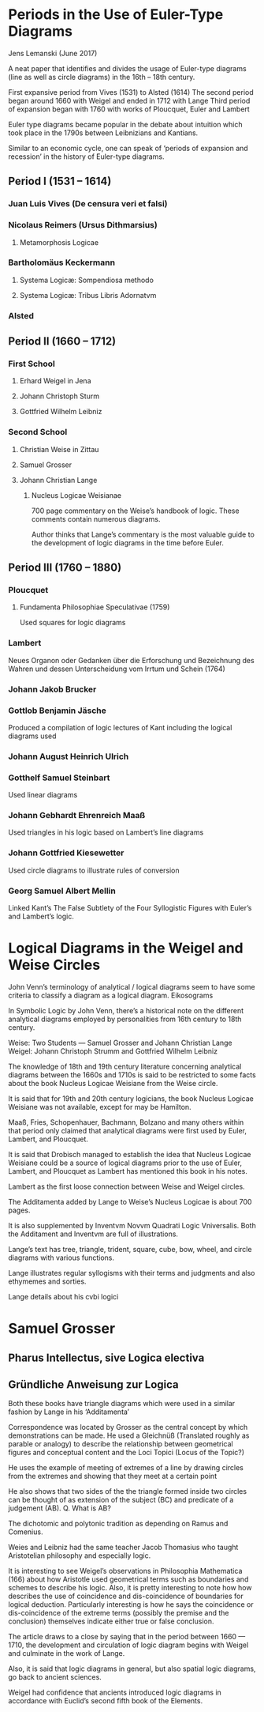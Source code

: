 * Periods in the Use of Euler-Type Diagrams
Jens Lemanski (June 2017)

A neat paper that identifies and divides the usage of Euler-type diagrams (line as well as circle diagrams) in the 16th – 18th century.

First expansive period from Vives (1531) to Alsted (1614)
The second period began around 1660 with Weigel and ended in 1712 with Lange
Third period of expansion began with 1760 with works of Ploucquet, Euler and Lambert

Euler type diagrams became popular in the debate about intuition which took place in the 1790s between Leibnizians and Kantians.

Similar to an economic cycle, one can speak of ‘periods of expansion and recession’ in the history of Euler-type diagrams.

** Period I (1531 – 1614)

*** Juan Luis Vives (De censura veri et falsi)
*** Nicolaus Reimers (Ursus Dithmarsius)
**** Metamorphosis Logicae

*** Bartholomäus Keckermann
**** Systema Logicæ: Sompendiosa methodo
**** Systema Logicæ: Tribus Libris Adornatvm

*** Alsted

** Period II (1660 – 1712)

*** First School
**** Erhard Weigel in Jena
**** Johann Christoph Sturm
**** Gottfried Wilhelm Leibniz

*** Second School
**** Christian Weise in Zittau
**** Samuel Grosser
**** Johann Christian Lange
***** Nucleus Logicae Weisianae
700 page commentary on the Weise’s handbook of logic. These comments contain numerous diagrams.

Author thinks that Lange’s commentary is the most valuable guide to the development of logic diagrams in the time before Euler.

** Period III (1760 – 1880)

*** Ploucquet
**** Fundamenta Philosophiae Speculativae (1759)

Used squares for logic diagrams

*** Lambert
Neues Organon oder Gedanken über die Erforschung und Bezeichnung des Wahren und dessen Unterscheidung vom Irrtum und Schein (1764)

*** Johann Jakob Brucker

*** Gottlob Benjamin Jäsche
Produced a compilation of logic lectures of Kant including the logical diagrams used

*** Johann August Heinrich Ulrich

*** Gotthelf Samuel Steinbart
Used linear diagrams

*** Johann Gebhardt Ehrenreich Maaß
Used triangles in his logic based on Lambert’s line diagrams

*** Johann Gottfried Kiesewetter
Used circle diagrams to illustrate rules of conversion

*** Georg Samuel Albert Mellin
Linked Kant’s The False Subtlety of the Four Syllogistic Figures with Euler’s and Lambert’s logic.

* Logical Diagrams in the Weigel and Weise Circles

John Venn’s terminology of analytical / logical diagrams seem to have some criteria to classify a diagram as a logical diagram.
Eikosograms

In Symbolic Logic by John Venn, there’s a historical note on the different analytical diagrams employed by personalities from 16th century to 18th century.

Weise:
Two Students — Samuel Grosser and Johann Christian Lange
Weigel:
Johann Christoph Strumm and Gottfried Wilhelm Leibniz

The knowledge of 18th and 19th century literature concerning analytical diagrams between the 1660s and 1710s is said to be restricted to some facts about the book Nucleus Logicae Weisiane from the Weise circle.

It is said that for 19th and 20th century logicians, the book Nucleus Logicae Weisiane was not available, except for may be Hamilton.

Maaß, Fries, Schopenhauer, Bachmann, Bolzano and many others within that period only claimed that analytical diagrams were first used by Euler, Lambert, and Ploucquet.

It is said that Drobisch managed to establish the idea that Nucleus Logicae Weisiane could be a source of logical diagrams prior to the use of Euler, Lambert, and Ploucquet as Lambert has mentioned this book in his notes.

Lambert as the first loose connection between Weise and Weigel circles.

The Additamenta added by Lange to Weise’s Nucleus Logicae is about 700 pages.

It is also supplemented by Inventvm Novvm Quadrati Logic Vniversalis. Both the Additament and Inventvm are full of illustrations.

Lange’s text has tree, triangle, trident, square, cube, bow, wheel, and circle diagrams with various functions.

Lange illustrates regular syllogisms with their terms and judgments and also ethymemes and sorties.

Lange details about his cvbi logici

* Samuel Grosser
** Pharus Intellectus, sive Logica electiva
** Gründliche  Anweisung zur Logica

Both these books have triangle diagrams which were used in a similar fashion by Lange in his ‘Additamenta’

Correspondence was located by Grosser as the central concept by which demonstrations can be made. He used a Gleichnüß (Translated roughly as parable or analogy) to describe the relationship between geometrical figures and conceptual content and the Loci Topici (Locus of the Topic?)

He uses the example of meeting of extremes of a line by drawing circles from the extremes and showing that they meet at a certain point

He also shows that two sides of the the triangle formed inside two circles can be thought of as extension of the subject (BC) and predicate of a judgement (AB).
Q. What is AB?

The dichotomic and polytonic tradition as depending on Ramus and Comenius.

Weies and Leibniz had the same teacher Jacob Thomasius who taught Aristotelian philosophy and especially logic.

It is interesting to see Weigel’s observations in Philosophia Mathematica (166) about how Aristotle used geometrical terms such as boundaries and schemes to describe his logic. Also, it is pretty interesting to note how how describes the use of coincidence and dis-coincidence of boundaries for logical deduction. Particularly interesting is how he says the coincidence or dis-coincidence of the extreme terms (possibly the premise and the conclusion) themselves indicate either true or false conclusion.

The article draws to a close by saying that in the period between 1660 — 1710, the development and circulation of logic diagram begins with Weigel and culminate in the work of Lange.

Also, it is said that logic diagrams in general, but also spatial logic diagrams, go back to ancient sciences.

Weigel had confidence that ancients introduced logic diagrams in accordance with Euclid’s second fifth book of the Elements.
